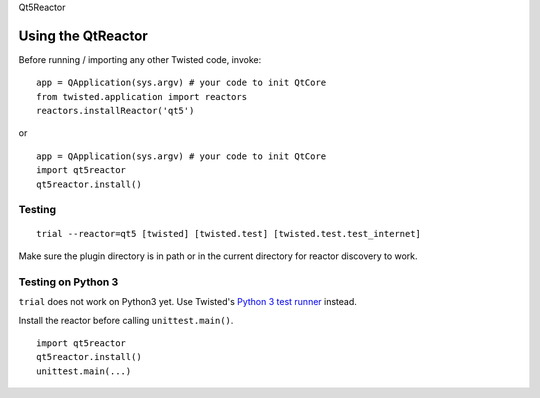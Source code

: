 Qt5Reactor

Using the QtReactor
-------------------

Before running / importing any other Twisted code, invoke:

::

    app = QApplication(sys.argv) # your code to init QtCore
    from twisted.application import reactors
    reactors.installReactor('qt5')

or

::

    app = QApplication(sys.argv) # your code to init QtCore
    import qt5reactor
    qt5reactor.install()

Testing
~~~~~~~

::

   trial --reactor=qt5 [twisted] [twisted.test] [twisted.test.test_internet]

Make sure the plugin directory is in path or in the current directory for
reactor discovery to work.

Testing on Python 3
~~~~~~~~~~~~~~~~~~~

``trial`` does not work on Python3 yet. Use Twisted's `Python 3 test runner`_ instead.

.. _Python 3 test runner: https://twistedmatrix.com/trac/browser/trunk/admin/run-python3-tests

Install the reactor before calling ``unittest.main()``.

::

    import qt5reactor
    qt5reactor.install()
    unittest.main(...)
